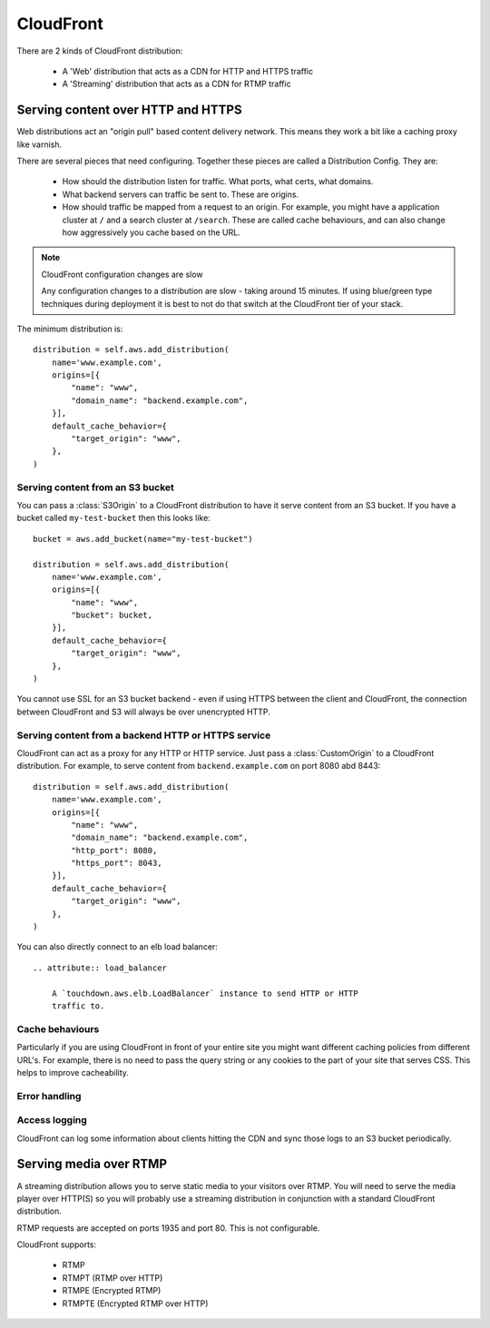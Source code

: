 CloudFront
==========

.. module:: touchdown.aws.cloudfront
   :synopsis: CloudFront resources.

There are 2 kinds of CloudFront distribution:

 * A 'Web' distribution that acts as a CDN for HTTP and HTTPS traffic
 * A 'Streaming' distribution that acts as a CDN for RTMP traffic


Serving content over HTTP and HTTPS
-----------------------------------

Web distributions act an "origin pull" based content delivery network. This
means they work a bit like a caching proxy like varnish.

There are several pieces that need configuring. Together these pieces are
called a Distribution Config. They are:

  * How should the distribution listen for traffic. What ports, what certs,
    what domains.
  * What backend servers can traffic be sent to. These are origins.
  * How should traffic be mapped from a request to an origin. For example, you
    might have a application cluster at ``/`` and a search cluster at
    ``/search``. These are called cache behaviours, and can also change how
    aggressively you cache based on the URL.

.. note:: CloudFront configuration changes are slow

    Any configuration changes to a distribution are slow - taking around 15
    minutes. If using blue/green type techniques during deployment it is best
    to not do that switch at the CloudFront tier of your stack.

.. class:: Distribution

    The minimum distribution is::

        distribution = self.aws.add_distribution(
            name='www.example.com',
            origins=[{
                "name": "www",
                "domain_name": "backend.example.com",
            }],
            default_cache_behavior={
                "target_origin": "www",
            },
        )

    .. attribute:: name

        The name of the distribution. This should be the primary domain that it
        responds to.

    .. attribute:: comment

        Any comments you want to include about the distribution.

    .. attribute:: aliases

        Alternative domain names that the distribution should respond to.

    .. attribute:: root_object

        The default URL to serve when the users hits the root URL. For example
        if you want to serve index.html when the user hits www.yoursite.com
        then set this to '/index.html'. The default is '/'

    .. attribute:: enabled

        Whether or not this distribution is active. A distribution must be
        enabled before it can be accessed by a client. It must be disabled
        before it can be deleted.

    .. attribute:: origins

        A list of :class:`Origin` resources that the Distribution acts as a
        front-end for.

    .. attribute:: default_cache_behavior

        How the proxy should behave when none of the rules in ``behaviors``
        have been applied.

    .. attribute:: behaviors

        A list of :class:`CacheBehavior` rules about how to map incoming
        requests to ``origins``.

    .. attribute:: error_responses

        A list of :class:`ErrorResponse` rules that customize the content
        that is served for various error conditions.

    .. attribute:: logging

        A :class:`LoggingConfig` resource that describes how CloudFront
        should log.

    .. attribute:: price_class

        The price class. By default ``PriceClass_100`` is used, which is the
        cheapest.

    .. attribute:: ssl_certificate

        A :class:`~touchdown.aws.iam.ServerCertificate`.

    .. attribute:: ssl_support_method

        If this is set to ``sni-only`` then CloudFront uses the SNI mechanism.
        This only works on browsers newer than IE6. If you need maximum
        compatibility set it to ``vip``. Your distribution will be assigned its
        own dedicated IP addresses, negating the need to use SNI. However, this
        is much more expensive.

    .. attribute:: ssl_minimum_protocol_version

        The default value is ``TLSv1``. To decrease the security of your system
        you can instead set this to ``SSLv3``. **This is strongly discouraged**.


Serving content from an S3 bucket
~~~~~~~~~~~~~~~~~~~~~~~~~~~~~~~~~

You can pass a :class:`S3Origin` to a CloudFront distribution to have it serve
content from an S3 bucket. If you have a bucket called ``my-test-bucket`` then
this looks like::

    bucket = aws.add_bucket(name="my-test-bucket")

    distribution = self.aws.add_distribution(
        name='www.example.com',
        origins=[{
            "name": "www",
            "bucket": bucket,
        }],
        default_cache_behavior={
            "target_origin": "www",
        },
    )

You cannot use SSL for an S3 bucket backend - even if using HTTPS between the
client and CloudFront, the connection between CloudFront and S3 will always be
over unencrypted HTTP.

.. class:: S3Origin

    .. attribute:: name

        A name for this backend service. This is used when defining cache
        behaviors.

    .. attribute:: bucket

        A :class:`~touchdown.aws.s3.Bucket` to serve content from.

    .. attribute:: origin_access_identity


Serving content from a backend HTTP or HTTPS service
~~~~~~~~~~~~~~~~~~~~~~~~~~~~~~~~~~~~~~~~~~~~~~~~~~~~

CloudFront can act as a proxy for any HTTP or HTTP service. Just pass a
:class:`CustomOrigin` to a CloudFront distribution. For example, to serve
content from ``backend.example.com`` on port 8080 abd 8443::

    distribution = self.aws.add_distribution(
        name='www.example.com',
        origins=[{
            "name": "www",
            "domain_name": "backend.example.com",
            "http_port": 8080,
            "https_port": 8043,
        }],
        default_cache_behavior={
            "target_origin": "www",
        },
    )


.. class:: CustomOrigin

    .. attribute:: name

        A name for this backend service. This is used when defining cache
        behaviors.

    .. attribute:: domain_name

        A backend server to contact.

    .. attribute:: http_port

        The port that is serving HTTP content. The default value is ``80``.

    .. attribute:: https_port

        The port that is serving HTTPS content. The default value is ``443``.

    .. attribute:: protocol

        Specifies what protocol is used to contact this origin server. The
        default is ``match-viewer``. This means that the backend is contacted
        with TLS if your client is using https. A less secure option is
        ``http-only`` which can be used to send even secure and confidential
        traffic in the clear to your backend.

    .. attribute:: ssl_policy

        Specifies the permitted backend ssl versions. Defaults to SSLv3 and TLSv1.


You can also directly connect to an elb load balancer::

    .. attribute:: load_balancer

	A `touchdown.aws.elb.LoadBalancer` instance to send HTTP or HTTP
        traffic to.


Cache behaviours
~~~~~~~~~~~~~~~

Particularly if you are using CloudFront in front of your entire site you might
want different caching policies from different URL's. For example, there is no
need to pass the query string or any cookies to the part of your site that
serves CSS. This helps to improve cacheability.


.. class:: CacheBehavior

    .. attribute:: target_origin

        The name of a :class:`S3Origin` or :class:`CustomOrigin` that this
        behaviour applies to.

    .. attribute:: forward_query_string

        Whether or not to forward the query string to the origin server.

    .. attribute:: forward_headers

        A whitelist of HTTP headers to forward to the origin server.

        If you want to forward all headers you can set this to ``['*']``. If
        you set it to an empty list no headers will be sent.

    .. attribute:: forward_cookies

        A list of cookies to forward to the origin server.

        If you want to forward all cookies you can set this to ``['*']``. If you
        set it to an empty list no cookies will be sent.

    .. attribute:: viewer_protocol_policy

        If set to ``https-only`` then all traffic will be forced to use TLS.
        If set to ``redirect-to-https`` then all HTTP traffic will be
        redirected to the https version of the url. ``allow-all`` passes on
        traffic to the origin using the same protocol as the client used.

    .. attribute:: default_ttl

    .. attribute:: min_ttl

        The minimum amount of time to cache content for.

    .. attribute:: max_ttl

    .. attribute:: compress

    .. attribute:: allowed_methods

        The HTTP methods that are passed to the backend.

    .. attribute:: cached_methods

        The HTTP methods that might be cached. For example, it's unlikely that
        you would ever cache a ``POST`` request.

    .. attribute:: smooth_streaming

        Whether or not to turn on smooth streaming.


Error handling
~~~~~~~~~~~~~~

.. class:: ErrorResponse

    .. attribute:: error_code

        A HTTP error code to replace with static content. For example, ``503``.

    .. attribute:: response_page_path

        A page to serve from your domain when this error occurs. If ``/`` was
        served by your application and ``/static`` was served from S3 then you
        would want to serve the page from ``/static``, otherwise it is likely
        your error page would go down when your site went down.

    .. attribute:: response_code

        By default this is the same as the ``error_code``. However you can
        transform it to a completely different HTTP status code - even ``200``!

    .. attribute:: min_ttl

        How long can this error be cached for? It can be useful to set this to
        a low number for very busy sites - as it can act as a pressure release
        valve. However it is safest to set it to 0.


Access logging
~~~~~~~~~~~~~~

.. class:: LoggingConfig

    CloudFront can log some information about clients hitting the CDN and sync
    those logs to an S3 bucket periodically.

    .. attribute:: enabled

        By default this is ``False``. Set it to ``True`` to get CDN logs.

    .. attribute:: include_cookies

        Set to ``True`` to include cookie information in the logs.

    .. attribute:: bucket

        A :class:`~touchdown.aws.s3.Bucket`.

    .. attribute:: path

        A path within the S3 bucket to store the incoming logs.


Serving media over RTMP
-----------------------

A streaming distribution allows you to serve static media to your visitors over
RTMP. You will need to serve the media player over HTTP(S) so you will probably
use a streaming distribution in conjunction with a standard CloudFront
distribution.

RTMP requests are accepted on ports 1935 and port 80. This is not configurable.

CloudFront supports:

 * RTMP
 * RTMPT (RTMP over HTTP)
 * RTMPE (Encrypted RTMP)
 * RTMPTE (Encrypted RTMP over HTTP)


.. class:: StreamingDistribution

    .. attribute:: name

        The name of the streaming distribution. This should be the primary
        domain that it responds to.

    .. attribute:: comment

        Any comments you want to include about the distribution.

    .. attribute:: aliases

        Alternative names that the distribution should respond to.

    .. attribute:: enabled

        Whether or not this distribution is active.

    .. attribute:: origin

        A :class:`S3Origin` that describes where to stream media from.

    .. attribute:: logging

        A :class:`StreamingLoggingConfig` resource that describes how CloudFront
        should log.

    .. attribute:: price_class

        The price class. By default ``PriceClass_100`` is used, which is the
        cheapest.


.. class:: StreamingLoggingConfig

    .. attribute:: enabled

        By default this is ``False``. Set it to ``True`` to get CDN logs.

    .. attribute:: bucket

        A :class:`~touchdown.aws.s3.Bucket`.

    .. attribute:: path

        A path within the S3 bucket to store the incoming logs.
